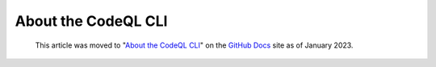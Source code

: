 .. _about-the-codeql-cli:

About the CodeQL CLI
====================

.. pull-quote:: 
  This article was moved to "`About the CodeQL CLI <https://docs.github.com/en/code-security/codeql-cli/using-the-codeql-cli/about-the-codeql-cli>`__" on the `GitHub Docs <https://docs.github.com/en/code-security/codeql-cli>`__ site as of January 2023.
  
  .. include:: ../reusables/codeql-cli-articles-migration-note.rst